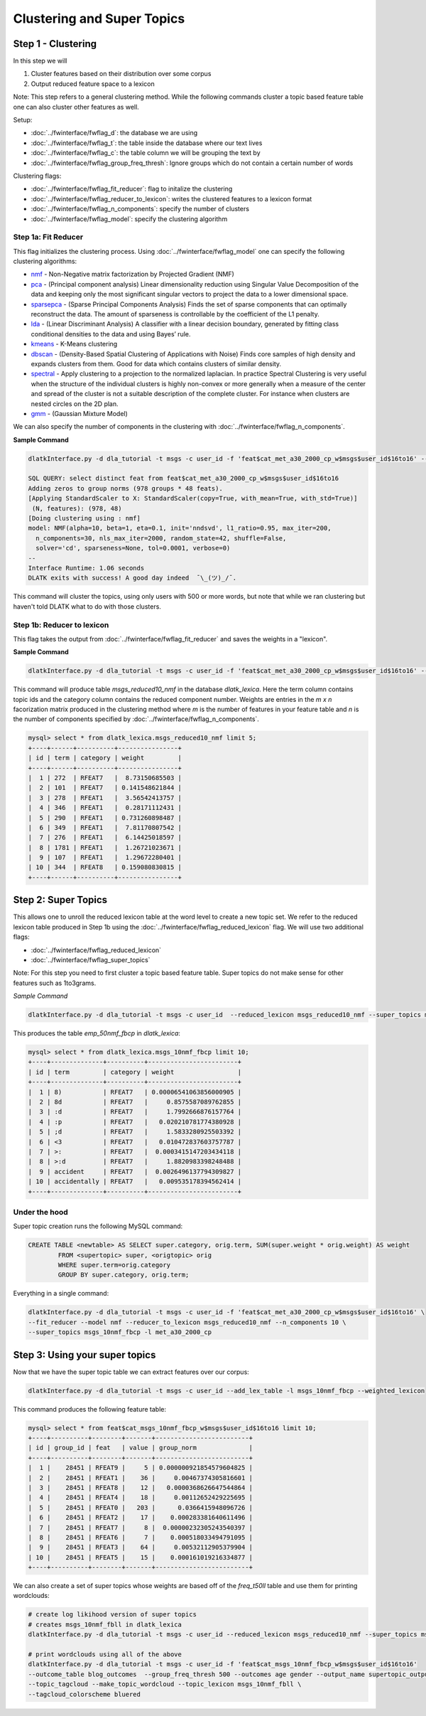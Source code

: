 .. _tut_clustering:
===========================
Clustering and Super Topics
===========================

Step 1 - Clustering
===================

In this step we will

#. Cluster features based on their distribution over some corpus
#. Output reduced feature space to a lexicon

Note: This step refers to a general clustering method. While the following commands cluster a topic based feature table one can also cluster other features as well.

Setup:

* :doc:`../fwinterface/fwflag_d`: the database we are using
* :doc:`../fwinterface/fwflag_t`: the table inside the database where our text lives
* :doc:`../fwinterface/fwflag_c`: the table column we will be grouping the text by
* :doc:`../fwinterface/fwflag_group_freq_thresh`: Ignore groups which do not contain a certain number of words

Clustering flags:

* :doc:`../fwinterface/fwflag_fit_reducer`: flag to initalize the clustering
* :doc:`../fwinterface/fwflag_reducer_to_lexicon`: writes the clustered features to a lexicon format
* :doc:`../fwinterface/fwflag_n_components`: specify the number of clusters
* :doc:`../fwinterface/fwflag_model`: specify the clustering algorithm

Step 1a: Fit Reducer
--------------------

This flag initializes the clustering process. Using :doc:`../fwinterface/fwflag_model` one can specify the following clustering algorithms:

* `nmf <http://scikit-learn.org/stable/modules/generated/sklearn.decomposition.NMF.html>`_ - Non-Negative matrix factorization by Projected Gradient (NMF)
* `pca <http://scikit-learn.org/stable/modules/generated/sklearn.decomposition.PCA.html>`_ - (Principal component analysis) Linear dimensionality reduction using Singular Value Decomposition of the data and keeping only the most significant singular vectors to project the data to a lower dimensional space.
* `sparsepca <http://scikit-learn.org/stable/modules/generated/sklearn.decomposition.SparsePCA.html>`_ - (Sparse Principal Components Analysis) Finds the set of sparse components that can optimally reconstruct the data. The amount of sparseness is controllable by the coefficient of the L1 penalty.
* `lda <http://scikit-learn.org/stable/modules/generated/sklearn.lda.LDA.html>`_ - (Linear Discriminant Analysis) A classifier with a linear decision boundary, generated by fitting class conditional densities to the data and using Bayes’ rule.
* `kmeans <http://scikit-learn.org/stable/modules/generated/sklearn.cluster.KMeans.html>`_ - K-Means clustering
* `dbscan <http://scikit-learn.org/stable/modules/generated/sklearn.cluster.DBSCAN.html>`_ - (Density-Based Spatial Clustering of Applications with Noise) Finds core samples of high density and expands clusters from them. Good for data which contains clusters of similar density.
* `spectral <http://scikit-learn.org/stable/modules/generated/sklearn.cluster.SpectralClustering.html>`_ - Apply clustering to a projection to the normalized laplacian. In practice Spectral Clustering is very useful when the structure of the individual clusters is highly non-convex or more generally when a measure of the center and spread of the cluster is not a suitable description of the complete cluster. For instance when clusters are nested circles on the 2D plan.
* `gmm <http://scikit-learn.org/stable/modules/generated/sklearn.mixture.GMM.html>`_ - (Gaussian Mixture Model)

We can also specify the number of components in the clustering with :doc:`../fwinterface/fwflag_n_components`.

**Sample Command**

.. code-block:: bash

	dlatkInterface.py -d dla_tutorial -t msgs -c user_id -f 'feat$cat_met_a30_2000_cp_w$msgs$user_id$16to16' --fit_reducer --model nmf --group_freq_thresh 500

	SQL QUERY: select distinct feat from feat$cat_met_a30_2000_cp_w$msgs$user_id$16to16
	Adding zeros to group norms (978 groups * 48 feats).
	[Applying StandardScaler to X: StandardScaler(copy=True, with_mean=True, with_std=True)]
	 (N, features): (978, 48)
	[Doing clustering using : nmf]
	model: NMF(alpha=10, beta=1, eta=0.1, init='nndsvd', l1_ratio=0.95, max_iter=200,
	  n_components=30, nls_max_iter=2000, random_state=42, shuffle=False,
	  solver='cd', sparseness=None, tol=0.0001, verbose=0) 
	--
	Interface Runtime: 1.06 seconds
	DLATK exits with success! A good day indeed  ¯\_(ツ)_/¯.


This command will cluster the topics, using only users with 500 or more words, but note that while we ran clustering but haven't told DLATK what to do with those clusters.

Step 1b: Reducer to lexicon
---------------------------

This flag takes the output from :doc:`../fwinterface/fwflag_fit_reducer` and saves the weights in a "lexicon".

**Sample Command**

.. code-block:: bash

	dlatkInterface.py -d dla_tutorial -t msgs -c user_id -f 'feat$cat_met_a30_2000_cp_w$msgs$user_id$16to16' --fit_reducer --model nmf --reducer_to_lexicon msgs_reduced10_nmf --n_components 10

This command will produce table *msgs_reduced10_nmf* in the database *dlatk_lexica*. Here the term column contains topic ids and the category column contains the reduced component number. Weights are entries in the *m x n* facorization matrix produced in the clustering method where *m* is the number of features in your feature table and *n* is the number of components specified by :doc:`../fwinterface/fwflag_n_components`.


.. code-block:: mysql

	mysql> select * from dlatk_lexica.msgs_reduced10_nmf limit 5;
	+----+------+----------+----------------+
	| id | term | category | weight         |
	+----+------+----------+----------------+
	|  1 | 272  | RFEAT7   |  8.73150685503 |
	|  2 | 101  | RFEAT7   | 0.141548621844 |
	|  3 | 278  | RFEAT1   |  3.56542413757 |
	|  4 | 346  | RFEAT1   |  0.28171112431 |
	|  5 | 290  | RFEAT1   | 0.731260898487 |
	|  6 | 349  | RFEAT1   |  7.81170807542 |
	|  7 | 276  | RFEAT1   |  6.14425018597 |
	|  8 | 1781 | RFEAT1   |  1.26721023671 |
	|  9 | 107  | RFEAT1   |  1.29672280401 |
	| 10 | 344  | RFEAT8   | 0.159080830815 |
	+----+------+----------+----------------+

Step 2: Super Topics
====================

This allows one to unroll the reduced lexicon table at the word level to create a new topic set. We refer to the reduced lexicon table produced in Step 1b using the :doc:`../fwinterface/fwflag_reduced_lexicon` flag. We will use two additional flags:

* :doc:`../fwinterface/fwflag_reduced_lexicon`
* :doc:`../fwinterface/fwflag_super_topics`

Note: For this step you need to first cluster a topic based feature table. Super topics do not make sense for other features such as 1to3grams.

*Sample Command*

.. code-block:: bash

	dlatkInterface.py -d dla_tutorial -t msgs -c user_id  --reduced_lexicon msgs_reduced10_nmf --super_topics msgs_10nmf_fbcp -l met_a30_2000_cp

This produces the table *emp_50nmf_fbcp* in *dlatk_lexica*:

.. code-block:: mysql

	mysql> select * from dlatk_lexica.msgs_10nmf_fbcp limit 10;
	+----+--------------+----------+------------------------+
	| id | term         | category | weight                 |
	+----+--------------+----------+------------------------+
	|  1 | 8)           | RFEAT7   | 0.00006541063856000905 |
	|  2 | 8d           | RFEAT7   |     0.8575587089762855 |
	|  3 | :d           | RFEAT7   |     1.7992666876157764 |
	|  4 | :p           | RFEAT7   |   0.020210781774380928 |
	|  5 | ;d           | RFEAT7   |     1.5833280925503392 |
	|  6 | <3           | RFEAT7   |   0.010472837603757787 |
	|  7 | >:           | RFEAT7   |  0.0003415147203434118 |
	|  8 | >:d          | RFEAT7   |     1.8820983398248488 |
	|  9 | accident     | RFEAT7   |  0.0026496137794309827 |
	| 10 | accidentally | RFEAT7   |   0.009535178394562414 |
	+----+--------------+----------+------------------------+

Under the hood
--------------

Super topic creation runs the following MySQL command:

.. code-block:: mysql

	CREATE TABLE <newtable> AS SELECT super.category, orig.term, SUM(super.weight * orig.weight) AS weight 
		FROM <supertopic> super, <origtopic> orig 
		WHERE super.term=orig.category 
		GROUP BY super.category, orig.term;

Everything in a single command:

.. code-block:: bash

	dlatkInterface.py -d dla_tutorial -t msgs -c user_id -f 'feat$cat_met_a30_2000_cp_w$msgs$user_id$16to16' \
	--fit_reducer --model nmf --reducer_to_lexicon msgs_reduced10_nmf --n_components 10 \
	--super_topics msgs_10nmf_fbcp -l met_a30_2000_cp

Step 3: Using your super topics
===============================

Now that we have the super topic table we can extract features over our corpus:

.. code-block:: bash

	dlatkInterface.py -d dla_tutorial -t msgs -c user_id --add_lex_table -l msgs_10nmf_fbcp --weighted_lexicon

This command produces the following feature table:

.. code-block:: mysql

	mysql> select * from feat$cat_msgs_10nmf_fbcp_w$msgs$user_id$16to16 limit 10;
	+----+----------+--------+-------+-------------------------+
	| id | group_id | feat   | value | group_norm              |
	+----+----------+--------+-------+-------------------------+
	|  1 |    28451 | RFEAT9 |     5 | 0.000000921854579604825 |
	|  2 |    28451 | RFEAT1 |    36 |     0.00467374305816601 |
	|  3 |    28451 | RFEAT8 |    12 |   0.0000368626647544864 |
	|  4 |    28451 | RFEAT4 |    18 |     0.00112652429225695 |
	|  5 |    28451 | RFEAT0 |   203 |      0.0366415948096726 |
	|  6 |    28451 | RFEAT2 |    17 |    0.000283381640611496 |
	|  7 |    28451 | RFEAT7 |     8 |  0.00000232305243540397 |
	|  8 |    28451 | RFEAT6 |     7 |    0.000518033494791095 |
	|  9 |    28451 | RFEAT3 |    64 |     0.00532112905379904 |
	| 10 |    28451 | RFEAT5 |    15 |    0.000161019216334877 |
	+----+----------+--------+-------+-------------------------+

We can also create a set of super topics whose weights are based off of the *freq_t50ll* table and use them for printing wordclouds:

.. code-block:: bash

	# create log likihood version of super topics
	# creates msgs_10nmf_fbll in dlatk_lexica
	dlatkInterface.py -d dla_tutorial -t msgs -c user_id --reduced_lexicon msgs_reduced10_nmf --super_topics msgs_10nmf_fbll -l met_a30_2000_freq_t50ll

	# print wordclouds using all of the above 
	dlatkInterface.py -d dla_tutorial -t msgs -c user_id -f 'feat$cat_msgs_10nmf_fbcp_w$msgs$user_id$16to16' 
	--outcome_table blog_outcomes  --group_freq_thresh 500 --outcomes age gender --output_name supertopic_output \ 
	--topic_tagcloud --make_topic_wordcloud --topic_lexicon msgs_10nmf_fbll \ 
	--tagcloud_colorscheme bluered